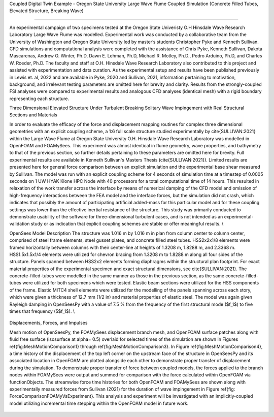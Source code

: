 .. _hydro-0002:

Coupled Digital Twin Example - Oregon State University Large Wave Flume Coupled Simulation (Concrete Filled Tubes, Elevated Structure, Breaking Wave)

============================

An experimental campaign of two specimens tested at the Oregon State Univeristy O.H Hinsdale Wave Research Laboratory Large Wave Flume was modelled. Experimental work was conducted by a collaborative team from the University of Washington and Oregon State University led by master’s students Christopher Pyke and Kenneth Sullivan. CFD simulations and computational analysis were completed with the assistance of Chris Pyke, Kenneth Sullivan, Dakota Mascarenas, Andrew O. Winter, Ph.D, Dawn E. Lehman, Ph.D, Michael R. Motley, Ph.D., Pedro Arduino, Ph.D, and Charles W. Roeder, Ph.D. The faculty and staff at O.H. Hinsdale Wave Research Laboratory also contributed to this project and assisted with experimentation and data curation. As the experimental setup and results have been published previously in Lewis et. al, 2022 and are available in Pyke, 2020 and Sullivan, 2021, information pertaining to motivation, background, and irrelevant testing parameters are omitted here for brevity and clarity. Results from the strongly-coupled FSI analyses were compared to experimental results and analogous CFD analyses (identical mesh) with a rigid boundary representing each structure. 


Three Dimensional Elevated Structure Under Turbulent Breaking Solitary Wave Impingement with Real Structural Sections and Materials

In order to evaluate the efficacy of the force and displacement mapping routines for complex three dimensional geometries with an explicit coupling scheme, a 1:6 full scale structure studied experimentally by \cite{SULLIVAN:2021} within the Large Wave Flume at Oregon State University O.H. Hinsdale Wave Research Laboratory was modelled in OpenFOAM and FOAMySees. This experiment was almost identical in flume geometry, wave properties, and bathymetry to that of the previous section, so further details pertaining to these parameters are omitted here for brevity. Full experimental results are available in Kenneth Sullivan's Masters Thesis (\cite{SULLIVAN:2021}). Limited results are presented here for general force comparison between an explicit simulation and the experimental base shear measured by Sullivan. The model was run with an explicit coupling scheme for 4 seconds of simulation time at a timestep of 0.0005 seconds on 1 UW HYAK Klone HPC Node with 40 processors for a total computational time of 14 hours. This resulted in relaxation of the work transfer across the interface by means of numerical damping of the CFD model and omission of high-frequency interactions between the FEA model and the interface forces, but the simulation did not crash, which indicates that possibly the amount of participating artificial added-mass for this particular model and for these coupling settings was lower than the effective inertial resistance of the structure.  This study was primarily conducted to demonstrate usability of the software for three-dimensional turbulent cases, and is not intended as an experimental-validation study or as indication that explicit coupling schemes are stable or offer meaningful results. \\

OpenSees Model Description
The structure was 1.016	m by 1.016 m in plan from column center to column center, comprised of steel frame elements, steel gusset plates, and concrete filled steel tubes. HSS2x2x1/8 elements were framed horizontally between columns with their center-line at heights of 1.3208 m, 1.8288 m, and 2.3368 m. HSS1.5x1.5x1/4 elements were utilized for chevron bracing from  1.3208 m to 1.8288 m along all four sides of the structure. Panels spanned between HSS2x2 elements forming diaphragms within the structural plan footprint. For exact material properties of the experimental specimen and exact structural dimensions, see \cite{SULLIVAN:2021}. 
The concrete-filled-tubes were modelled in the same manner as those in the previous section, as the same concrete-filled-tubes were utilized for both specimens which were tested. Elastic beam sections were utilized for the HSS components of the frame. Elastic MITC4 shell elements were utilized for the modelling of the panels spanning across each story, which were given a thickness of 12.7 mm (1/2 in) and material properties of elastic steel. The model was again given Rayleigh damping in OpenSeesPy with a value of 7.5 \% from the frequency of the first structural mode ($f_1$) to five times that frequency (5$f_1$).   \\

.. figure:: figures/Capture5.PNG
   :align: center
   :width: 600
   :figclass: align-center


Displacements, Forces, and Impulses

Mesh motion of OpenSeesPy, the FOAMySees displacement branch mesh, and OpenFOAM surface patches along with fluid free surface (isosurface at \alpha= 0.5) overlaid for selected times of the simulation are shown in Figures \ref{fig:MeshMotionComparison1} through \ref{fig:MeshMotionComparison3}. In Figure \ref{fig:MeshMotionComparison4}, a time history of the displacement of the top left corner on the upstream face of the structure in OpenSeesPy and its associated location in OpenFOAM are plotted alongside each other to demonstrate proper transfer of displacement during the simulation. To demonstrate proper transfer of force between coupled models, the forces applied to the branch nodes within FOAMySees were output and summed for comparison with the force calculated within OpenFOAM via functionObjects. The streamwise force time histories for both OpenFOAM and FOAMySees are shown along with experimentally measured forces from Sullivan (2021) for the duration of wave impingement in Figure \ref{fig: ForceComparisonFOAMyVsExperiment}. This analysis and experiment will be investigated with an implicitly-coupled model utilizing incremental time stepping within the OpenFOAM model in future work. 

.. raw:: html
    <video controls src="figures/Media1.mp4" width="620" height="620"/>

.. figure:: figures/Capture4.PNG
   :align: center
   :width: 600
   :figclass: align-center



.. figure:: figures/Capture3.PNG
   :align: center
   :width: 600
   :figclass: align-center


.. figure:: figures/Capture2.PNG
   :align: center
   :width: 600
   :figclass: align-center



.. figure:: figures/Capture1.PNG
   :align: center
   :width: 600
   :figclass: align-center


.. figure:: figures/Capture.PNG
   :align: center
   :width: 600
   :figclass: align-center



.. figure:: figures/Picture1.png
   :align: center
   :width: 600
   :figclass: align-center
   
.. figure:: figures/Picture2.png
   :align: center
   :width: 600
   :figclass: align-center


.. figure:: figures/Picture3.png
   :align: center
   :width: 600
   :figclass: align-center
   
.. figure:: figures/Picture4.png
   :align: center
   :width: 600
   :figclass: align-center


.. figure:: figures/Picture5.png
   :align: center
   :width: 600
   :figclass: align-center
   
.. figure:: figures/Picture6.png
   :align: center
   :width: 600
   :figclass: align-center


.. figure:: figures/Picture7.png
   :align: center
   :width: 600
   :figclass: align-center
   
.. figure:: figures/Picture8.png
   :align: center
   :width: 600
   :figclass: align-center



